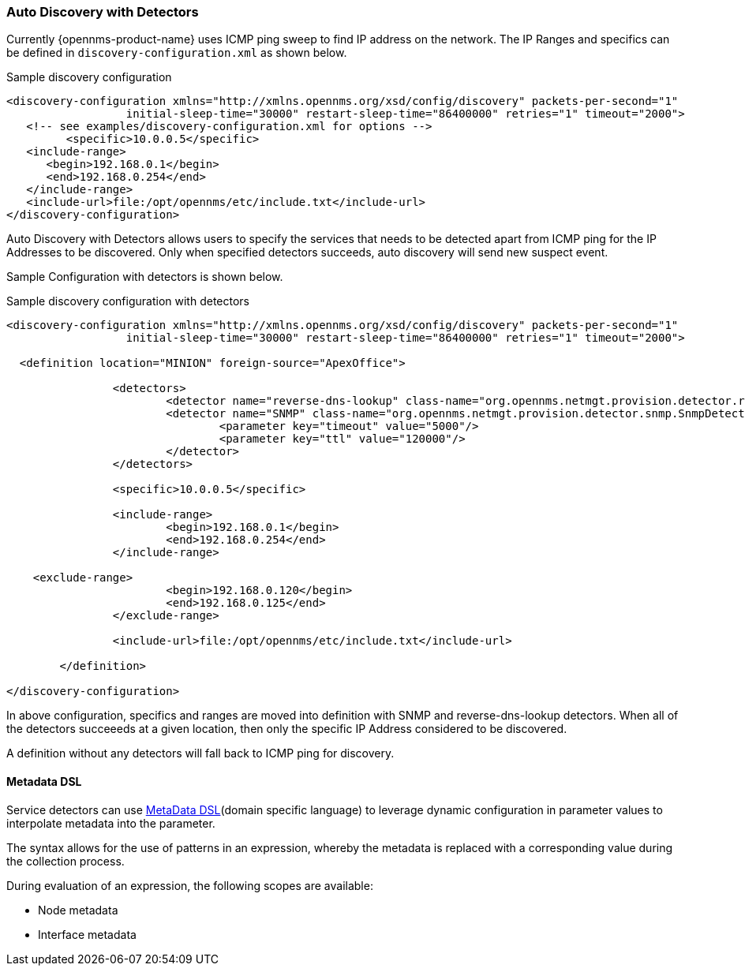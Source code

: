 [[ga-provisioning-auto-discovery-detectors]]
=== Auto Discovery with Detectors

Currently {opennms-product-name} uses ICMP ping sweep to find IP address on the network.
The IP Ranges and specifics can be defined in `discovery-configuration.xml` as shown below.

[source, xml]
.Sample discovery configuration
----
<discovery-configuration xmlns="http://xmlns.opennms.org/xsd/config/discovery" packets-per-second="1"
                  initial-sleep-time="30000" restart-sleep-time="86400000" retries="1" timeout="2000">
   <!-- see examples/discovery-configuration.xml for options -->
	 <specific>10.0.0.5</specific>
   <include-range>
      <begin>192.168.0.1</begin>
      <end>192.168.0.254</end>
   </include-range>
   <include-url>file:/opt/opennms/etc/include.txt</include-url>
</discovery-configuration>
----

Auto Discovery with Detectors allows users to specify the services that needs to be detected apart from ICMP ping for the IP Addresses to be discovered.
Only when specified detectors succeeds, auto discovery will send new suspect event.

Sample Configuration with detectors is shown below.

[source, xml]
.Sample discovery configuration with detectors
----
<discovery-configuration xmlns="http://xmlns.opennms.org/xsd/config/discovery" packets-per-second="1"
                  initial-sleep-time="30000" restart-sleep-time="86400000" retries="1" timeout="2000">

  <definition location="MINION" foreign-source="ApexOffice">

		<detectors>
			<detector name="reverse-dns-lookup" class-name="org.opennms.netmgt.provision.detector.rdns.ReverseDNSLookupDetector"/>
			<detector name="SNMP" class-name="org.opennms.netmgt.provision.detector.snmp.SnmpDetector">
				<parameter key="timeout" value="5000"/>
				<parameter key="ttl" value="120000"/>
			</detector>
		</detectors>

		<specific>10.0.0.5</specific>

		<include-range>
			<begin>192.168.0.1</begin>
			<end>192.168.0.254</end>
		</include-range>

    <exclude-range>
			<begin>192.168.0.120</begin>
			<end>192.168.0.125</end>
		</exclude-range>

		<include-url>file:/opt/opennms/etc/include.txt</include-url>

	</definition>

</discovery-configuration>
----

In above configuration, specifics and ranges are moved into definition with SNMP and reverse-dns-lookup detectors.
When all of the detectors succeeeds at a given location, then only the specific IP Address considered to be discovered.

A definition without any detectors will fall back to ICMP ping for discovery.

[[ga-provisioning-detectors-meta-data]]
==== Metadata DSL
Service detectors can use link:#ga-meta-data-dsl[MetaData DSL](domain specific language) to leverage dynamic configuration in parameter values to interpolate metadata into the parameter. 

The syntax allows for the use of patterns in an expression, whereby the metadata is replaced with a corresponding value during the collection process.

During evaluation of an expression, the following scopes are available:

* Node metadata
* Interface metadata